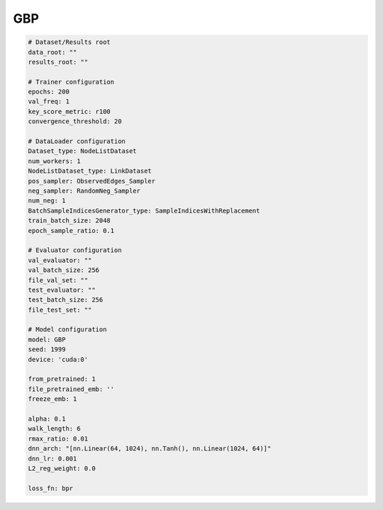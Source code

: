 GBP
========

.. code:: yaml

    # Dataset/Results root
    data_root: ""
    results_root: ""

    # Trainer configuration
    epochs: 200
    val_freq: 1
    key_score_metric: r100
    convergence_threshold: 20

    # DataLoader configuration
    Dataset_type: NodeListDataset
    num_workers: 1
    NodeListDataset_type: LinkDataset
    pos_sampler: ObservedEdges_Sampler
    neg_sampler: RandomNeg_Sampler
    num_neg: 1
    BatchSampleIndicesGenerator_type: SampleIndicesWithReplacement
    train_batch_size: 2048
    epoch_sample_ratio: 0.1

    # Evaluator configuration
    val_evaluator: ""
    val_batch_size: 256
    file_val_set: ""
    test_evaluator: ""
    test_batch_size: 256
    file_test_set: ""

    # Model configuration
    model: GBP
    seed: 1999
    device: 'cuda:0'

    from_pretrained: 1
    file_pretrained_emb: ''
    freeze_emb: 1

    alpha: 0.1
    walk_length: 6
    rmax_ratio: 0.01
    dnn_arch: "[nn.Linear(64, 1024), nn.Tanh(), nn.Linear(1024, 64)]"
    dnn_lr: 0.001
    L2_reg_weight: 0.0

    loss_fn: bpr
